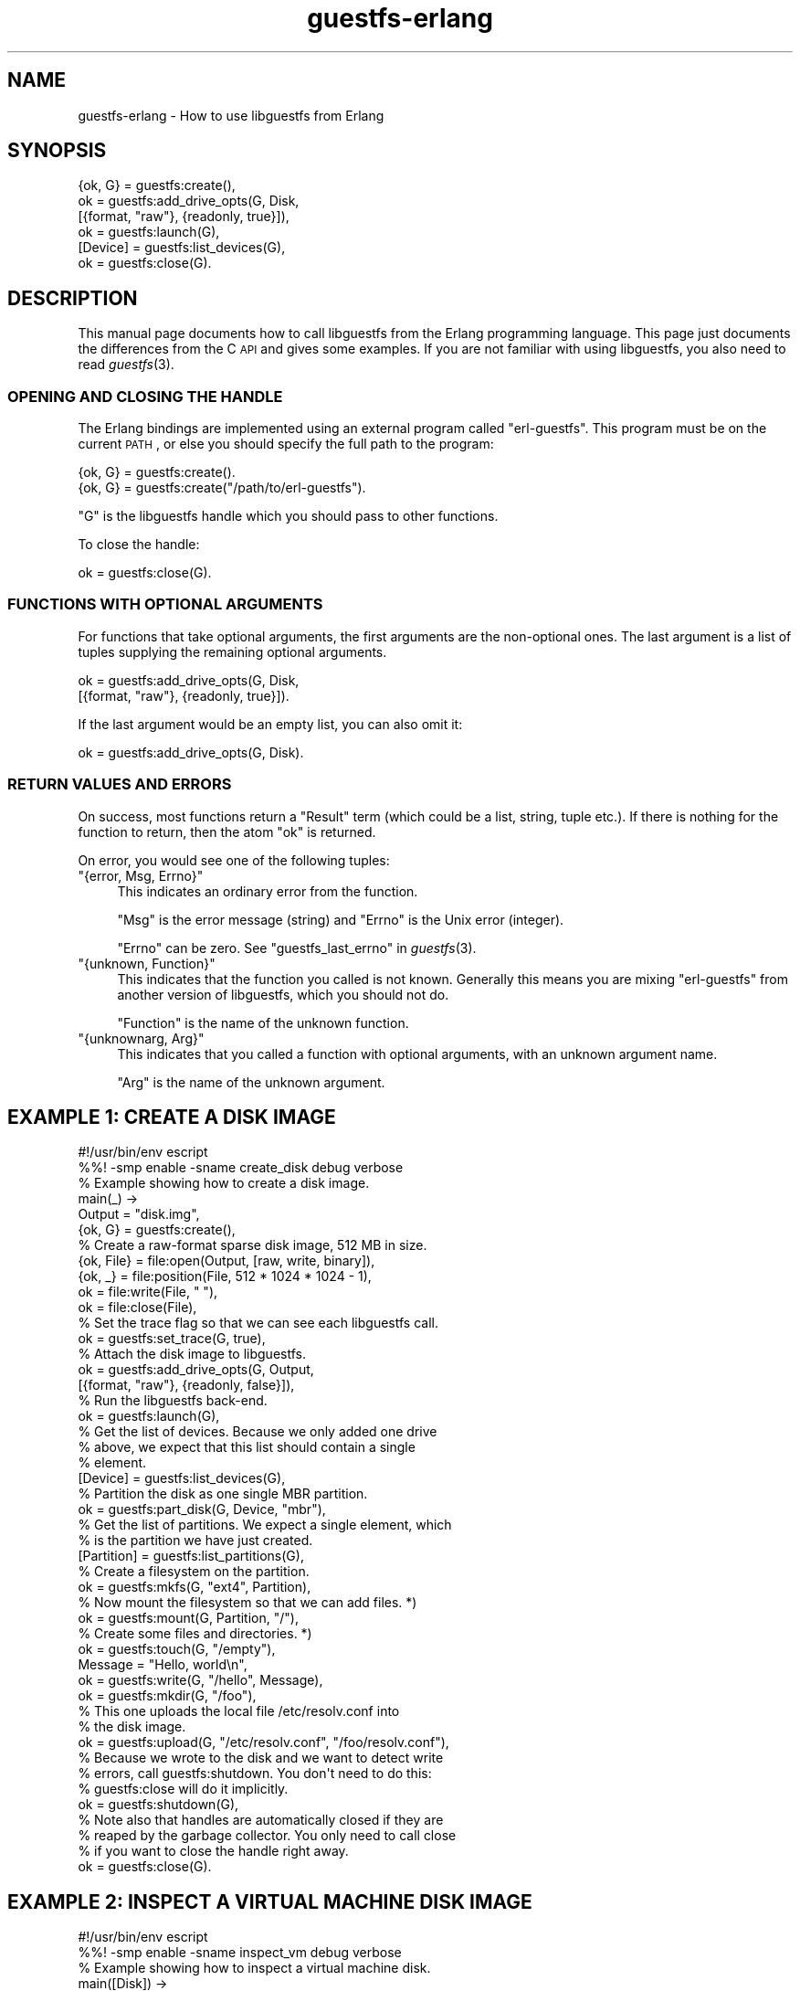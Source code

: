 .\" Automatically generated by Podwrapper::Man 1.30.3 (Pod::Simple 3.16)
.\"
.\" Standard preamble:
.\" ========================================================================
.de Sp \" Vertical space (when we can't use .PP)
.if t .sp .5v
.if n .sp
..
.de Vb \" Begin verbatim text
.ft CW
.nf
.ne \\$1
..
.de Ve \" End verbatim text
.ft R
.fi
..
.\" Set up some character translations and predefined strings.  \*(-- will
.\" give an unbreakable dash, \*(PI will give pi, \*(L" will give a left
.\" double quote, and \*(R" will give a right double quote.  \*(C+ will
.\" give a nicer C++.  Capital omega is used to do unbreakable dashes and
.\" therefore won't be available.  \*(C` and \*(C' expand to `' in nroff,
.\" nothing in troff, for use with C<>.
.tr \(*W-
.ds C+ C\v'-.1v'\h'-1p'\s-2+\h'-1p'+\s0\v'.1v'\h'-1p'
.ie n \{\
.    ds -- \(*W-
.    ds PI pi
.    if (\n(.H=4u)&(1m=24u) .ds -- \(*W\h'-12u'\(*W\h'-12u'-\" diablo 10 pitch
.    if (\n(.H=4u)&(1m=20u) .ds -- \(*W\h'-12u'\(*W\h'-8u'-\"  diablo 12 pitch
.    ds L" ""
.    ds R" ""
.    ds C` ""
.    ds C' ""
'br\}
.el\{\
.    ds -- \|\(em\|
.    ds PI \(*p
.    ds L" ``
.    ds R" ''
'br\}
.\"
.\" Escape single quotes in literal strings from groff's Unicode transform.
.ie \n(.g .ds Aq \(aq
.el       .ds Aq '
.\"
.\" If the F register is turned on, we'll generate index entries on stderr for
.\" titles (.TH), headers (.SH), subsections (.SS), items (.Ip), and index
.\" entries marked with X<> in POD.  Of course, you'll have to process the
.\" output yourself in some meaningful fashion.
.ie \nF \{\
.    de IX
.    tm Index:\\$1\t\\n%\t"\\$2"
..
.    nr % 0
.    rr F
.\}
.el \{\
.    de IX
..
.\}
.\" ========================================================================
.\"
.IX Title "guestfs-erlang 3"
.TH guestfs-erlang 3 "2015-10-26" "libguestfs-1.30.3" "Virtualization Support"
.\" For nroff, turn off justification.  Always turn off hyphenation; it makes
.\" way too many mistakes in technical documents.
.if n .ad l
.nh
.SH "NAME"
guestfs\-erlang \- How to use libguestfs from Erlang
.SH "SYNOPSIS"
.IX Header "SYNOPSIS"
.Vb 6
\& {ok, G} = guestfs:create(),
\& ok = guestfs:add_drive_opts(G, Disk,
\&                             [{format, "raw"}, {readonly, true}]),
\& ok = guestfs:launch(G),
\& [Device] = guestfs:list_devices(G),
\& ok = guestfs:close(G).
.Ve
.SH "DESCRIPTION"
.IX Header "DESCRIPTION"
This manual page documents how to call libguestfs from the Erlang
programming language.  This page just documents the differences from
the C \s-1API\s0 and gives some examples.  If you are not familiar with using
libguestfs, you also need to read \fIguestfs\fR\|(3).
.SS "\s-1OPENING\s0 \s-1AND\s0 \s-1CLOSING\s0 \s-1THE\s0 \s-1HANDLE\s0"
.IX Subsection "OPENING AND CLOSING THE HANDLE"
The Erlang bindings are implemented using an external program called
\&\f(CW\*(C`erl\-guestfs\*(C'\fR.  This program must be on the current \s-1PATH\s0, or else you
should specify the full path to the program:
.PP
.Vb 1
\& {ok, G} = guestfs:create().
\&
\& {ok, G} = guestfs:create("/path/to/erl\-guestfs").
.Ve
.PP
\&\f(CW\*(C`G\*(C'\fR is the libguestfs handle which you should pass to other
functions.
.PP
To close the handle:
.PP
.Vb 1
\& ok = guestfs:close(G).
.Ve
.SS "\s-1FUNCTIONS\s0 \s-1WITH\s0 \s-1OPTIONAL\s0 \s-1ARGUMENTS\s0"
.IX Subsection "FUNCTIONS WITH OPTIONAL ARGUMENTS"
For functions that take optional arguments, the first arguments are
the non-optional ones.  The last argument is a list of tuples
supplying the remaining optional arguments.
.PP
.Vb 2
\& ok = guestfs:add_drive_opts(G, Disk,
\&                             [{format, "raw"}, {readonly, true}]).
.Ve
.PP
If the last argument would be an empty list, you can also omit it:
.PP
.Vb 1
\& ok = guestfs:add_drive_opts(G, Disk).
.Ve
.SS "\s-1RETURN\s0 \s-1VALUES\s0 \s-1AND\s0 \s-1ERRORS\s0"
.IX Subsection "RETURN VALUES AND ERRORS"
On success, most functions return a \f(CW\*(C`Result\*(C'\fR term (which could be a
list, string, tuple etc.).  If there is nothing for the function to
return, then the atom \f(CW\*(C`ok\*(C'\fR is returned.
.PP
On error, you would see one of the following tuples:
.ie n .IP """{error, Msg, Errno}""" 4
.el .IP "\f(CW{error, Msg, Errno}\fR" 4
.IX Item "{error, Msg, Errno}"
This indicates an ordinary error from the function.
.Sp
\&\f(CW\*(C`Msg\*(C'\fR is the error message (string) and \f(CW\*(C`Errno\*(C'\fR is the Unix error
(integer).
.Sp
\&\f(CW\*(C`Errno\*(C'\fR can be zero.  See \*(L"guestfs_last_errno\*(R" in \fIguestfs\fR\|(3).
.ie n .IP """{unknown, Function}""" 4
.el .IP "\f(CW{unknown, Function}\fR" 4
.IX Item "{unknown, Function}"
This indicates that the function you called is not known.  Generally
this means you are mixing \f(CW\*(C`erl\-guestfs\*(C'\fR from another version of
libguestfs, which you should not do.
.Sp
\&\f(CW\*(C`Function\*(C'\fR is the name of the unknown function.
.ie n .IP """{unknownarg, Arg}""" 4
.el .IP "\f(CW{unknownarg, Arg}\fR" 4
.IX Item "{unknownarg, Arg}"
This indicates that you called a function with optional arguments,
with an unknown argument name.
.Sp
\&\f(CW\*(C`Arg\*(C'\fR is the name of the unknown argument.
.SH "EXAMPLE 1: CREATE A DISK IMAGE"
.IX Header "EXAMPLE 1: CREATE A DISK IMAGE"
.Vb 3
\& #!/usr/bin/env escript
\& %%! \-smp enable \-sname create_disk debug verbose
\& % Example showing how to create a disk image.
\& 
\& main(_) \->
\&     Output = "disk.img",
\& 
\&     {ok, G} = guestfs:create(),
\& 
\&     % Create a raw\-format sparse disk image, 512 MB in size.
\&     {ok, File} = file:open(Output, [raw, write, binary]),
\&     {ok, _} = file:position(File, 512 * 1024 * 1024 \- 1),
\&     ok = file:write(File, " "),
\&     ok = file:close(File),
\& 
\&     % Set the trace flag so that we can see each libguestfs call.
\&     ok = guestfs:set_trace(G, true),
\& 
\&     % Attach the disk image to libguestfs.
\&     ok = guestfs:add_drive_opts(G, Output,
\&                                 [{format, "raw"}, {readonly, false}]),
\& 
\&     % Run the libguestfs back\-end.
\&     ok = guestfs:launch(G),
\& 
\&     % Get the list of devices.  Because we only added one drive
\&     % above, we expect that this list should contain a single
\&     % element.
\&     [Device] = guestfs:list_devices(G),
\& 
\&     % Partition the disk as one single MBR partition.
\&     ok = guestfs:part_disk(G, Device, "mbr"),
\& 
\&     % Get the list of partitions.  We expect a single element, which
\&     % is the partition we have just created.
\&     [Partition] = guestfs:list_partitions(G),
\& 
\&     % Create a filesystem on the partition.
\&     ok = guestfs:mkfs(G, "ext4", Partition),
\& 
\&     % Now mount the filesystem so that we can add files. *)
\&     ok = guestfs:mount(G, Partition, "/"),
\& 
\&     % Create some files and directories. *)
\&     ok = guestfs:touch(G, "/empty"),
\&     Message = "Hello, world\en",
\&     ok = guestfs:write(G, "/hello", Message),
\&     ok = guestfs:mkdir(G, "/foo"),
\& 
\&     % This one uploads the local file /etc/resolv.conf into
\&     % the disk image.
\&     ok = guestfs:upload(G, "/etc/resolv.conf", "/foo/resolv.conf"),
\& 
\&     % Because we wrote to the disk and we want to detect write
\&     % errors, call guestfs:shutdown.  You don\*(Aqt need to do this:
\&     % guestfs:close will do it implicitly.
\&     ok = guestfs:shutdown(G),
\& 
\&     % Note also that handles are automatically closed if they are
\&     % reaped by the garbage collector.  You only need to call close
\&     % if you want to close the handle right away.
\&     ok = guestfs:close(G).
.Ve
.SH "EXAMPLE 2: INSPECT A VIRTUAL MACHINE DISK IMAGE"
.IX Header "EXAMPLE 2: INSPECT A VIRTUAL MACHINE DISK IMAGE"
.Vb 3
\& #!/usr/bin/env escript
\& %%! \-smp enable \-sname inspect_vm debug verbose
\& % Example showing how to inspect a virtual machine disk.
\& 
\& main([Disk]) \->
\&     {ok, G} = guestfs:create(),
\& 
\&     % Attach the disk image read\-only to libguestfs.
\&     ok = guestfs:add_drive_opts(G, Disk, [{readonly, true}]),
\& 
\&     % Run the libguestfs back\-end.
\&     ok = guestfs:launch(G),
\& 
\&     % Ask libguestfs to inspect for operating systems.
\&     case guestfs:inspect_os(G) of
\&         [] \->
\&             io:fwrite("inspect_vm: no operating systems found~n"),
\&             exit(no_operating_system);
\&         Roots \->
\&             list_os(G, Roots)
\&     end.
\& 
\& list_os(_, []) \->
\&     ok;
\& list_os(G, [Root|Roots]) \->
\&     io:fwrite("Root device: ~s~n", [Root]),
\& 
\&     % Print basic information about the operating system.
\&     Product_name = guestfs:inspect_get_product_name(G, Root),
\&     io:fwrite("  Product name: ~s~n", [Product_name]),
\&     Major = guestfs:inspect_get_major_version(G, Root),
\&     Minor = guestfs:inspect_get_minor_version(G, Root),
\&     io:fwrite("  Version:      ~w.~w~n", [Major, Minor]),
\&     Type = guestfs:inspect_get_type(G, Root),
\&     io:fwrite("  Type:         ~s~n", [Type]),
\&     Distro = guestfs:inspect_get_distro(G, Root),
\&     io:fwrite("  Distro:       ~s~n", [Distro]),
\& 
\&     % Mount up the disks, like guestfish \-i.
\&     Mps = sort_mps(guestfs:inspect_get_mountpoints(G, Root)),
\&     mount_mps(G, Mps),
\& 
\&     % If /etc/issue.net file exists, print up to 3 lines. *)
\&     Filename = "/etc/issue.net",
\&     Is_file = guestfs:is_file(G, Filename),
\&     if Is_file \->
\&             io:fwrite("\-\-\- ~s \-\-\-~n", [Filename]),
\&             Lines = guestfs:head_n(G, 3, Filename),
\&             write_lines(Lines);
\&        true \-> ok
\&     end,
\& 
\&     % Unmount everything.
\&     ok = guestfs:umount_all(G),
\& 
\&     list_os(G, Roots).
\& 
\& % Sort keys by length, shortest first, so that we end up
\& % mounting the filesystems in the correct order.
\& sort_mps(Mps) \->
\&     Cmp = fun ({A,_}, {B,_}) \->
\&                   length(A) =< length(B) end,
\&     lists:sort(Cmp, Mps).
\& 
\& mount_mps(_, []) \->
\&     ok;
\& mount_mps(G, [{Mp, Dev}|Mps]) \->
\&     case guestfs:mount_ro(G, Dev, Mp) of
\&         ok \-> ok;
\&         { error, Msg, _ } \->
\&             io:fwrite("~s (ignored)~n", [Msg])
\&     end,
\&     mount_mps(G, Mps).
\& 
\& write_lines([]) \->
\&     ok;
\& write_lines([Line|Lines]) \->
\&     io:fwrite("~s~n", [Line]),
\&     write_lines(Lines).
.Ve
.SH "SEE ALSO"
.IX Header "SEE ALSO"
\&\fIguestfs\fR\|(3),
\&\fIguestfs\-examples\fR\|(3),
\&\fIguestfs\-golang\fR\|(3),
\&\fIguestfs\-java\fR\|(3),
\&\fIguestfs\-lua\fR\|(3),
\&\fIguestfs\-ocaml\fR\|(3),
\&\fIguestfs\-perl\fR\|(3),
\&\fIguestfs\-python\fR\|(3),
\&\fIguestfs\-recipes\fR\|(1),
\&\fIguestfs\-ruby\fR\|(3),
http://www.erlang.org/.
http://libguestfs.org/.
.SH "AUTHORS"
.IX Header "AUTHORS"
Richard W.M. Jones (\f(CW\*(C`rjones at redhat dot com\*(C'\fR)
.SH "COPYRIGHT"
.IX Header "COPYRIGHT"
Copyright (C) 2011\-2012 Red Hat Inc.
.SH "LICENSE"
.IX Header "LICENSE"
This manual page contains examples which we hope you will use in
your programs.  The examples may be freely copied, modified and
distributed for any purpose without any restrictions.
.SH "BUGS"
.IX Header "BUGS"
To get a list of bugs against libguestfs, use this link:
https://bugzilla.redhat.com/buglist.cgi?component=libguestfs&product=Virtualization+Tools
.PP
To report a new bug against libguestfs, use this link:
https://bugzilla.redhat.com/enter_bug.cgi?component=libguestfs&product=Virtualization+Tools
.PP
When reporting a bug, please supply:
.IP "\(bu" 4
The version of libguestfs.
.IP "\(bu" 4
Where you got libguestfs (eg. which Linux distro, compiled from source, etc)
.IP "\(bu" 4
Describe the bug accurately and give a way to reproduce it.
.IP "\(bu" 4
Run \fIlibguestfs\-test\-tool\fR\|(1) and paste the \fBcomplete, unedited\fR
output into the bug report.
